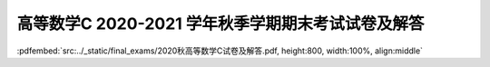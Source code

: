 高等数学C 2020-2021 学年秋季学期期末考试试卷及解答
^^^^^^^^^^^^^^^^^^^^^^^^^^^^^^^^^^^^^^^^^^^^^^^^^^^

:pdfembed:`src:../_static/final_exams/2020秋高等数学C试卷及解答.pdf, height:800, width:100%, align:middle`
